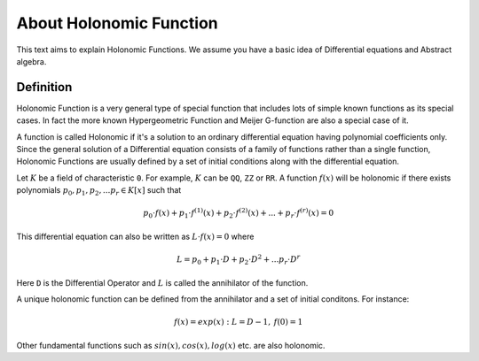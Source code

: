 About Holonomic Function
========================

This text aims to explain Holonomic Functions. We assume you
have a basic idea of Differential equations and Abstract algebra.

Definition
----------

Holonomic Function is a very general type of special function that includes
lots of simple known functions as its special cases. In fact the more known
Hypergeometric Function and Meijer G-function are also a special case of it.

A function is called Holonomic if it's a solution to an ordinary differential
equation having polynomial coefficients only.
Since the general solution of a Differential equation consists of a family of
functions rather than a single function, Holonomic Functions are usually defined
by a set of initial conditions along with the differential equation.

Let :math:`K` be a field of characteristic ``0``. For example, :math:`K` can be
``QQ``, ``ZZ`` or ``RR``.
A function :math:`f(x)` will be holonomic if there exists polynomials
:math:`p_0, p_1, p_2, ... p_r \in K[x]` such that

.. math::

    p_0 \cdot f(x) + p_1 \cdot f^{(1)}(x) + p_2 \cdot f^{(2)}(x) + ... + p_r \cdot f^{(r)}(x) = 0

This differential equation can also be written as :math:`L \cdot f(x) = 0` where

.. math::

    L = p_0 + p_1 \cdot D + p_2 \cdot D^2 + ... p_r \cdot D^r

Here ``D`` is the Differential Operator and :math:`L` is called the annihilator of the function.

A unique holonomic function can be defined from the annihilator and a set of initial conditons.
For instance:

.. math::

    f(x) = exp(x): L = D - 1,\: f(0) = 1

Other fundamental functions such as :math:`sin(x), cos(x), log(x)` etc. are also holonomic.
